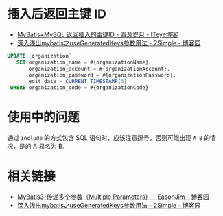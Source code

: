 * 插入后返回主键 ID
  + [[https://chenzhou123520.iteye.com/blog/1849881][MyBatis+MySQL 返回插入的主键ID - 青葱岁月 - ITeye博客]]
  + [[https://www.cnblogs.com/nuccch/p/9069644.html][深入浅出mybatis之useGeneratedKeys参数用法 - 2Simple - 博客园]]

  #+begin_src sql
    UPDATE `organization`
       SET organization_name = #{organizationName},
           organization_account = #{organizationAccount},
           organization_password = #{organizationPassword},
           edit_date = CURRENT_TIMESTAMP(3)
     WHERE organization_code = #{organizationCode}
  #+end_src

* 使用中的问题
  通过 ~include~ 的方式包含 SQL 语句时，应该注意逗号，否则可能出现 ~A B~ 的情况，是的 A 易名为 B.

* 相关链接
  + [[https://www.cnblogs.com/EasonJim/p/7066717.html][MyBatis3-传递多个参数（Multiple Parameters） - EasonJim - 博客园]]
  + [[https://www.cnblogs.com/nuccch/p/9069644.html][深入浅出mybatis之useGeneratedKeys参数用法 - 2Simple - 博客园]]

